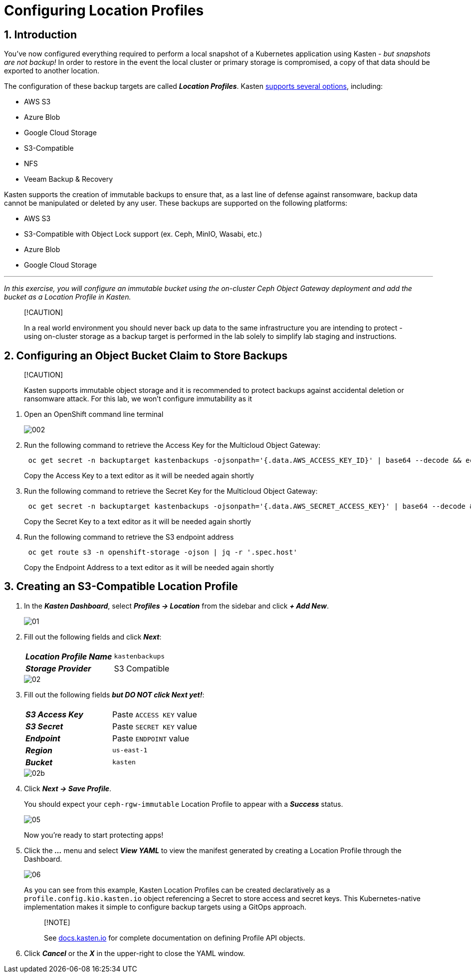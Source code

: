 = Configuring Location Profiles

== 1. Introduction

You've now configured everything required to perform a local snapshot of a Kubernetes application using Kasten - _but snapshots are not backup!_ In order to restore in the event the local cluster or primary storage is compromised, a copy of that data should be exported to another location.

The configuration of these backup targets are called *_Location Profiles_*.
Kasten https://docs.kasten.io/latest/usage/configuration.html[supports several options], including:

* AWS S3
* Azure Blob
* Google Cloud Storage
* S3-Compatible
* NFS
* Veeam Backup & Recovery

Kasten supports the creation of immutable backups to ensure that, as a last line of defense against ransomware, backup data cannot be manipulated or deleted by any user.
These backups are supported on the following platforms:

* AWS S3
* S3-Compatible with Object Lock support (ex.
Ceph, MinIO, Wasabi, etc.)
* Azure Blob
* Google Cloud Storage

'''

_In this exercise, you will configure an immutable bucket using the on-cluster Ceph Object Gateway deployment and add the bucket as a Location Profile in Kasten._

____
[!CAUTION]

In a real world environment you should never back up data to the same infrastructure you are intending to protect - using on-cluster storage as a backup target is performed in the lab solely to simplify lab staging and instructions.
____

== 2. Configuring an Object Bucket Claim to Store Backups

____
[!CAUTION]

Kasten supports immutable object storage and it is recommended to protect backups against accidental deletion or ransomware attack.
For this lab, we won't    configure immutability as it
____

. Open an OpenShift command line terminal
+
image::module-02-location-profile/002.png[]

. Run the following command to retrieve the Access Key for the Multicloud Object Gateway:
+
[,bash]
----
 oc get secret -n backuptarget kastenbackups -ojsonpath='{.data.AWS_ACCESS_KEY_ID}' | base64 --decode && echo
----
+
Copy the Access Key to a text editor as it will be needed again shortly

. Run the following command to retrieve the Secret Key for the Multicloud Object Gateway:
+
[,bash]
----
 oc get secret -n backuptarget kastenbackups -ojsonpath='{.data.AWS_SECRET_ACCESS_KEY}' | base64 --decode && echo
----
+
Copy the Secret Key to a text editor as it will be needed again shortly

. Run the following command to retrieve the S3 endpoint address
+
[,bash]
----
 oc get route s3 -n openshift-storage -ojson | jq -r '.spec.host'
----
+
Copy the Endpoint Address to a text editor as it will be needed again shortly

== 3. Creating an S3-Compatible Location Profile

. In the *_Kasten Dashboard_*, select *_Profiles → Location_* from the sidebar and click *_+ Add New_*.
+
image::module-02-location-profile/01.png[]

. Fill out the following fields and click *_Next_*:
+
|===
|  |

| *_Location Profile Name_*
| `kastenbackups`

| *_Storage Provider_*
| S3 Compatible
|===
+
image::module-02-location-profile/02.png[]

. Fill out the following fields *_but DO NOT click Next yet!_*:
+
|===
|  |

| *_S3 Access Key_*
| Paste `ACCESS KEY` value

| *_S3 Secret_*
| Paste `SECRET KEY` value

| *_Endpoint_*
| Paste `ENDPOINT` value

| *_Region_*
| `us-east-1`

| *_Bucket_*
| `kasten`
|===
+
image::module-02-location-profile/02b.png[]

. Click *_Next → Save Profile_*.
+
You should expect your `ceph-rgw-immutable` Location Profile to appear with a *_Success_* status.
+
image::module-02-location-profile/05.png[]
+
Now you're ready to start protecting apps!

. Click the *_..._* menu and select *_View YAML_* to view the manifest generated by creating a Location Profile through the Dashboard.
+
image::module-02-location-profile/06.png[]
+
As you can see from this example, Kasten Location Profiles can be created declaratively as a `profile.config.kio.kasten.io` object referencing a Secret to store access and secret keys.
This Kubernetes-native implementation makes it simple to configure backup targets using a GitOps approach.
+
____
[!NOTE]

See https://docs.kasten.io/latest/api/profiles.html[docs.kasten.io] for complete documentation on defining Profile API objects.
____

. Click *_Cancel_* or the *_X_* in the upper-right to close the YAML window.
